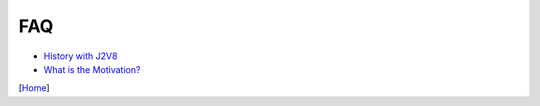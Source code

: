 ===
FAQ
===

* `History with J2V8 <history_with_j2v8.rst>`_
* `What is the Motivation? <what_is_the_motivation.rst>`_

[`Home <../../README.rst>`_]
